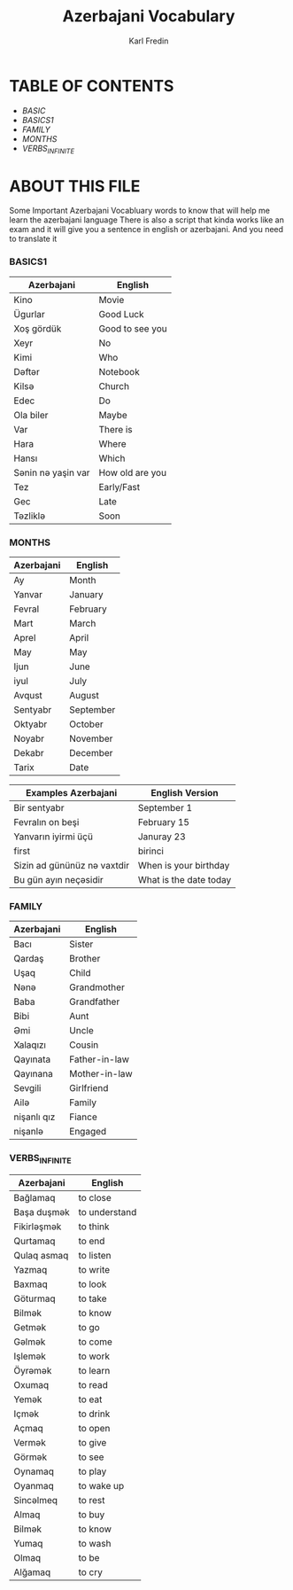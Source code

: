 #+title: Azerbajani Vocabulary
#+DESCRIPTION: azerbajani vocabulary words
#+AUTHOR: Karl Fredin


* TABLE OF CONTENTS
- [[words/BASIC/BASIC1][BASIC]]
- [[BASICS1][BASICS1]]
- [[FAMILY][FAMILY]]
- [[MONTHS][MONTHS]]
- [[VERBS_INFINITE][VERBS_INFINITE]]


* ABOUT THIS FILE
#+CAPTION: ABOUT

Some Important Azerbajani Vocabluary words to know that will help me learn the azerbajani language
There is also a script that kinda works like an exam and it will give you a sentence in english or azerbajani.
And you need to translate it


*** BASICS1

 | Azerbajani        | English         |
 |-------------------+-----------------|
 | Kino              | Movie           |
 | Ügurlar           | Good Luck       |
 | Xoş gördük        | Good to see you |
 | Xeyr              | No              |
 | Kimi              | Who             |
 | Dəftər             | Notebook        |
 | Kilsə              | Church          |
 | Edec              | Do              |
 | Ola biler         | Maybe           |
 | Var               | There is        |
 | Hara              | Where           |
 | Hansı             | Which           |
 | Sənin nə yaşin var | How old are you |
 | Tez               | Early/Fast      |
 | Gec               | Late            |
 | Təzliklə           | Soon            |



*** MONTHS

| Azerbajani | English   |
|------------+-----------|
| Ay         | Month     |
| Yanvar     | January   |
| Fevral     | February  |
| Mart       | March     |
| Aprel      | April     |
| May        | May       |
| Ijun       | June      |
| iyul       | July      |
| Avqust     | August    |
| Sentyabr   | September |
| Oktyabr    | October   |
| Noyabr     | November  |
| Dekabr     | December  |
| Tarix      | Date      |

| Examples Azerbajani        | English Version        |
|----------------------------+------------------------|
| Bir sentyabr               | September 1            |
| Fevralın on beşi           | February 15            |
| Yanvarın iyirmi üçü        | Januray 23             |
| first                      | birinci                |
| Sizin ad gününüz nə vaxtdir | When is your birthday  |
| Bu gün ayın neçəsidir       | What is the date today |



*** FAMILY

| Azerbajani  | English       |
|-------------+---------------|
| Bacı        | Sister        |
| Qardaş      | Brother       |
| Uşaq        | Child         |
| Nənə         | Grandmother   |
| Baba        | Grandfather   |
| Bibi        | Aunt          |
| Əmi         | Uncle         |
| Xalaqızı    | Cousin        |
| Qayınata    | Father-in-law |
| Qayınana    | Mother-in-law |
| Sevgili     | Girlfriend    |
| Ailə         | Family        |
| nişanlı qız | Fiance        |
| nişanlə      | Engaged       |



*** VERBS_INFINITE
| Azerbajani  | English       |
|-------------+---------------|
| Bağlamaq    | to close      |
| Başa duşmək  | to understand |
| Fikirləşmək  | to think      |
| Qurtamaq    | to end        |
| Qulaq asmaq | to listen     |
| Yazmaq      | to write      |
| Baxmaq      | to look       |
| Göturmaq    | to take       |
| Bilmək       | to know       |
| Getmək       | to go         |
| Gəlmək       | to come       |
| Işlemək      | to work       |
| Öyrəmək      | to learn      |
| Oxumaq      | to read       |
| Yemək        | to eat        |
| Içmək        | to drink      |
| Açmaq       | to open       |
| Vermək       | to give       |
| Görmək       | to see        |
| Oynamaq     | to play       |
| Oyanmaq     | to wake up    |
| Sincəlmeq    | to rest       |
| Almaq       | to buy        |
| Bilmək       | to know       |
| Yumaq       | to wash       |
| Olmaq       | to be         |
| Alğamaq     | to cry        |

